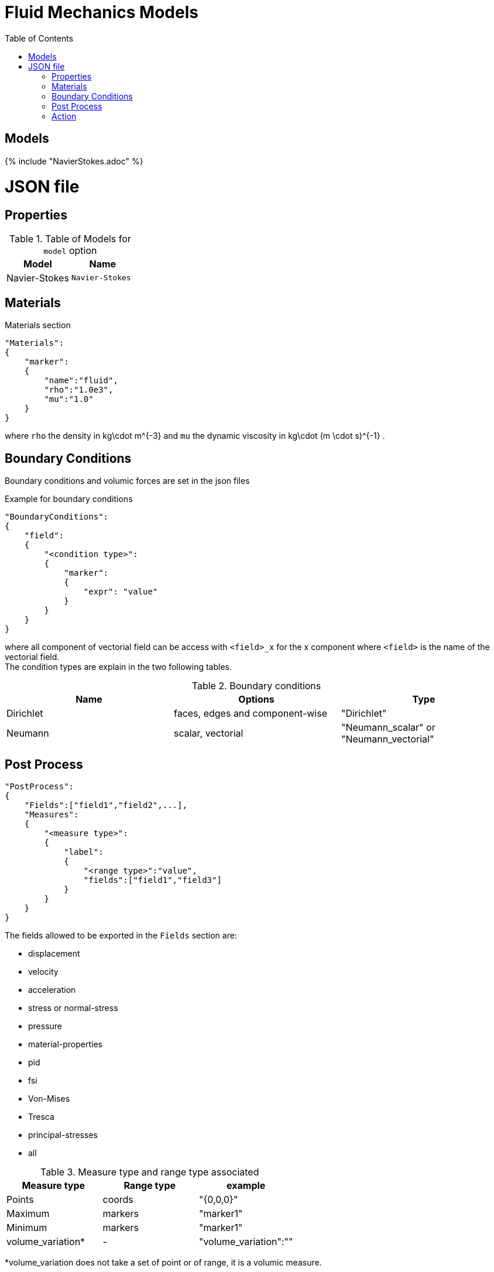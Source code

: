 = Fluid Mechanics Models
:toc:
:toc-placement: macro
:toclevels: 2

toc::[]

== Models 

{% include "NavierStokes.adoc" %}


= JSON file
== Properties


.Table of Models for `model` option
|===
| Model | Name 

| Navier-Stokes|`Navier-Stokes`

|===


== Materials

[source,json]
.Materials section
----
"Materials":
{
    "marker":
    {
        "name":"fluid",
        "rho":"1.0e3",
        "mu":"1.0"
    }
}
----

where `rho` the density in $$kg\cdot m^{-3}$$ and `mu` the dynamic viscosity in $$kg\cdot (m \cdot s)^{-1}$$ .

== Boundary Conditions

Boundary conditions and volumic forces are set in the json files
[source,json]
.Example for boundary conditions
----
"BoundaryConditions":
{
    "field":
    {
        "<condition type>":
        {
            "marker":
            {
                "expr": "value"
            }
        }
    }
}
----
where all component of vectorial field can be access with `<field>_x` for the $$x$$ component where `<field>` is the name of the vectorial field. +
The condition types are explain in the two following tables.

.Boundary conditions
|===
| Name | Options | Type 

| Dirichlet 
| faces, edges and component-wise
| "Dirichlet"

| Neumann 
| scalar, vectorial
| "Neumann_scalar" or "Neumann_vectorial"

|===


== Post Process

[source,json]
----
"PostProcess":
{
    "Fields":["field1","field2",...],
    "Measures":
    {
        "<measure type>":
        {
            "label":
            {
                "<range type>":"value",
                "fields":["field1","field3"]
            }
        }
    }
}
----

The fields allowed to be exported in the `Fields` section are:

- displacement
- velocity
- acceleration
- stress or normal-stress
- pressure
- material-properties
- pid
- fsi
- Von-Mises
- Tresca
- principal-stresses
- all

.Measure type and range type associated
|===
|Measure type | Range type | example

|Points | coords | "{0,0,0}"
|Maximum | markers | "marker1"
|Minimum | markers | "marker1"
|volume_variation* | - | "volume_variation":""
|===

*volume_variation does not take a set of point or of range, it is a volumic measure.

The fields on which one can do measures:

- volume_variation
- displacement
- velocity
- acceleration
- pressure
- principal-stress-0
- principal-stress-1
- principal-stress-2
- sigma_xx, sigma_xy, ...

== Action

Let's finish with a simple example in order to show how this works and how to use them. We will interest us to a fluid flow into a cavity in 3D.

Here is the code 

{% include "../Examples/fluid_model.cpp" %}
